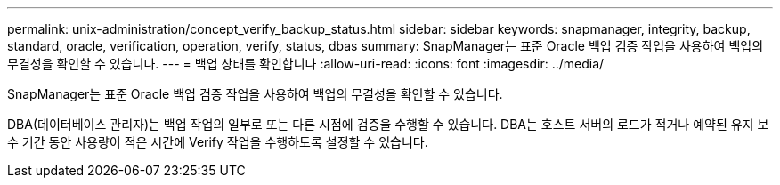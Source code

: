 ---
permalink: unix-administration/concept_verify_backup_status.html 
sidebar: sidebar 
keywords: snapmanager, integrity, backup, standard, oracle, verification, operation, verify, status, dbas 
summary: SnapManager는 표준 Oracle 백업 검증 작업을 사용하여 백업의 무결성을 확인할 수 있습니다. 
---
= 백업 상태를 확인합니다
:allow-uri-read: 
:icons: font
:imagesdir: ../media/


[role="lead"]
SnapManager는 표준 Oracle 백업 검증 작업을 사용하여 백업의 무결성을 확인할 수 있습니다.

DBA(데이터베이스 관리자)는 백업 작업의 일부로 또는 다른 시점에 검증을 수행할 수 있습니다. DBA는 호스트 서버의 로드가 적거나 예약된 유지 보수 기간 동안 사용량이 적은 시간에 Verify 작업을 수행하도록 설정할 수 있습니다.
